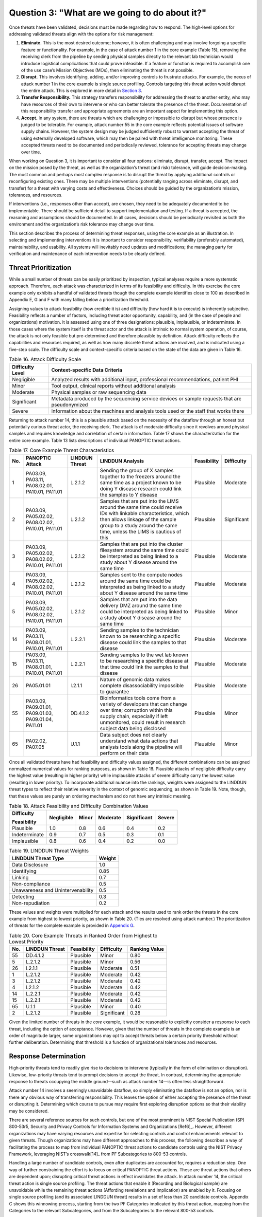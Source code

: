 Question 3: "What are we going to do about it?"
===============================================

Once threats have been validated, decisions must be made regarding how to respond. The high-level options for addressing validated threats align with the options for risk management:

1. **Eliminate.** This is the most desired outcome; however, it is often challenging and may involve forgoing a specific feature or functionality. For example, in the case of attack number 1 in the core example (Table 15), removing the receiving clerk from the pipeline by sending physical samples directly to the relevant lab technician would introduce logistical complications that could prove infeasible. If a feature or function is required to accomplish one of the use case’s Mission Objectives (MOs), then eliminating the threat is not possible.

2. **Disrupt.** This involves identifying, adding, and/or improving controls to frustrate attacks. For example, the nexus of attack number 1 in the core example is single source profiling. Controls targeting this threat action would disrupt the entire attack. This is explored in more detail in `Section 3 <PTM/Question3.html#response-determination>`__.

3. **Transfer Responsibility.** This strategy transfers responsibility for addressing the threat to another entity, who may have resources of their own to intervene or who can better tolerate the presence of the threat. Documentation of this responsibility transfer and appropriate agreements are an important aspect for implementing this option.

4. **Accept.** In any system, there are threats which are challenging or impossible to disrupt but whose presence is judged to be tolerable. For example, attack number 55 in the core example reflects potential issues of software supply chains. However, the system design may be judged sufficiently robust to warrant accepting the threat of using externally developed software, which may then be paired with threat intelligence monitoring. These accepted threats need to be documented and periodically reviewed, tolerance for accepting threats may change over time. 

When working on Question 3, it is important to consider all four options: eliminate, disrupt, transfer, accept. The impact on the mission posed by the threat, as well as the organization’s threat (and risk) tolerance, will guide decision-making. The most common and perhaps most complex response is to disrupt the threat by applying additional controls or reconfiguring existing ones. There may be multiple interventions (potentially ranging across eliminate, disrupt, and transfer) for a threat with varying costs and effectiveness. Choices should be guided by the organization’s mission, tolerances, and resources. 

If interventions (i.e., responses other than accept), are chosen, they need to be adequately documented to be implementable. There should be sufficient detail to support implementation and testing. If a threat is accepted, the reasoning and assumptions should be documented. In all cases, decisions should be periodically revisited as both the environment and the organization’s risk tolerance may change over time.

This section describes the process of determining threat responses, using the core example as an illustration. In selecting and implementing interventions it is important to consider responsibility, verifiability (preferably automated), maintainability, and usability. All systems will inevitably need updates and modifications; the managing party for verification and maintenance of each intervention needs to be clearly defined.

Threat Prioritization
---------------------

While a small number of threats can be easily prioritized by inspection, typical analyses require a more systematic approach. Therefore, each attack was characterized in terms of its feasibility and difficulty. In this exercise the core example only exhibits a handful of validated threats though the complete example identifies close to 100 as described in Appendix E, G and F with many falling below a prioritization threshold. 

Assigning values to attack feasibility (how credible it is) and difficulty (how hard it is to execute) is inherently subjective. Feasibility reflects a number of factors, including threat actor opportunity, capability, and (in the case of people and organizations) motivation. It is assessed using one of three designations: plausible, implausible, or indeterminate. In those cases where the system itself is the threat actor and the attack is intrinsic to normal system operation, of course, the attack is not only feasible but pre-determined and therefore plausible by definition. Attack difficulty reflects the capabilities and resources required, as well as how many discrete threat actions are involved, and is indicated using a five-step scale. The difficulty scale and context-specific criteria based on the state of the data are given in Table 16.

.. table:: Table 16. Attack Difficulty Scale

   +----------------------+-----------------------------------------------------------------------------------------------+
   | **Difficulty Level** | **Context-specific Data Criteria**                                                            |
   +======================+===============================================================================================+
   | Negligible           | Analyzed results with additional input, professional recommendations, patient PHI             |
   +----------------------+-----------------------------------------------------------------------------------------------+
   | Minor                | Tool output, clinical reports without additional analysis                                     |
   +----------------------+-----------------------------------------------------------------------------------------------+
   | Moderate             | Physical samples or raw sequencing data                                                       |
   +----------------------+-----------------------------------------------------------------------------------------------+
   | Significant          | Metadata produced by the sequencing service devices or sample requests that are pseudonymized |
   +----------------------+-----------------------------------------------------------------------------------------------+
   | Severe               | Information about the machines and analysis tools used or the staff that works there          |
   +----------------------+-----------------------------------------------------------------------------------------------+

Returning to attack number 14, this is a plausible attack based on the necessity of the dataflow through an honest but potentially curious threat actor, the receiving clerk. The attack is of moderate difficulty since it revolves around physical samples and requires knowledge and correlation of certain information. Table 17 shows the characterization for the entire core example. Table 13 lists descriptions of individual PANOPTIC threat actions. 

.. table:: Table 17. Core Example Threat Characteristics

   +---------+------------------------------------------------------+--------------------+-----------------------------------------------------------------------------------------------------------------------------------------------------------------------------------------------------------------------------+-----------------+----------------+
   | **No.** | **PANOPTIC Attack**                                  | **LINDDUN Threat** | **LINDDUN Analysis**                                                                                                                                                                                                        | **Feasibility** | **Difficulty** |
   +=========+======================================================+====================+=============================================================================================================================================================================================================================+=================+================+
   | 1       | PA03.09, PA03.11, PA08.02.01, PA10.01, PA11.01       | L.2.1.2            | Sending the group of X samples together to the freezers around the same time as a project known to be doing Y disease research could link the samples to Y disease                                                          | Plausible       | Moderate       |
   +---------+------------------------------------------------------+--------------------+-----------------------------------------------------------------------------------------------------------------------------------------------------------------------------------------------------------------------------+-----------------+----------------+
   | 2       | PA03.09, PA05.02.02, PA08.02.02, PA10.01, PA11.01    | L.2.1.2            | Samples that are put into the LIMS around the same time could receive IDs with linkable characteristics, which then allows linkage of the sample group to a study around the same time, unless the LIMS is cautious of this | Plausible       | Significant    |
   +---------+------------------------------------------------------+--------------------+-----------------------------------------------------------------------------------------------------------------------------------------------------------------------------------------------------------------------------+-----------------+----------------+
   | 3       | PA03.09, PA05.02.02, PA08.02.02, PA10.01, PA11.01    | L.2.1.2            | Samples that are put into the cluster filesystem around the same time could be interpreted as being linked to a study about Y disease around the same time                                                                  | Plausible       | Moderate       |
   +---------+------------------------------------------------------+--------------------+-----------------------------------------------------------------------------------------------------------------------------------------------------------------------------------------------------------------------------+-----------------+----------------+
   | 4       | PA03.09, PA05.02.02, PA08.02.02, PA10.01, PA11.01    | L.2.1.2            | Samples sent to the compute nodes around the same time could be interpreted as being linked to a study about Y disease around the same time                                                                                 | Plausible       | Moderate       |
   +---------+------------------------------------------------------+--------------------+-----------------------------------------------------------------------------------------------------------------------------------------------------------------------------------------------------------------------------+-----------------+----------------+
   | 5       | PA03.09, PA05.02.02, PA08.02.02, PA10.01, PA11.01    | L.2.1.2            | Samples that are put into the data delivery DMZ around the same time could be interpreted as being linked to a study about Y disease around the same time                                                                   | Plausible       | Minor          |
   +---------+------------------------------------------------------+--------------------+-----------------------------------------------------------------------------------------------------------------------------------------------------------------------------------------------------------------------------+-----------------+----------------+
   | 14      | PA03.09, PA03.11, PA08.01.01, PA10.01, PA11.01       | L.2.2.1            | Sending samples to the technician known to be researching a specific disease could link the samples to that disease                                                                                                         | Plausible       | Moderate       |
   +---------+------------------------------------------------------+--------------------+-----------------------------------------------------------------------------------------------------------------------------------------------------------------------------------------------------------------------------+-----------------+----------------+
   | 15      | PA03.09, PA03.11, PA08.01.01, PA10.01, PA11.01       | L.2.2.1            | Sending samples to the wet lab known to be researching a specific disease at that time could link the samples to that disease                                                                                               | Plausible       | Moderate       |
   +---------+------------------------------------------------------+--------------------+-----------------------------------------------------------------------------------------------------------------------------------------------------------------------------------------------------------------------------+-----------------+----------------+
   | 26      | PA05.01.01                                           | I.2.1.1            | Nature of genomic data makes complete disassociability impossible to guarantee                                                                                                                                              | Plausible       | Moderate       |
   +---------+------------------------------------------------------+--------------------+-----------------------------------------------------------------------------------------------------------------------------------------------------------------------------------------------------------------------------+-----------------+----------------+
   | 55      | PA03.09, PA09.01.01, PA09.01.03, PA09.01.04, PA11.01 | DD.4.1.2           | Bioinformatics tools come from a variety of developers that can change over time; corruption within this supply chain, especially if left unmonitored, could result in research subject data being disclosed                | Plausible       | Minor          |
   +---------+------------------------------------------------------+--------------------+-----------------------------------------------------------------------------------------------------------------------------------------------------------------------------------------------------------------------------+-----------------+----------------+
   | 65      | PA02.02, PA07.05                                     | U.1.1              | Data subject does not clearly understand what data actions that analysis tools along the pipeline will perform on their data                                                                                                | Plausible       | Minor          |
   +---------+------------------------------------------------------+--------------------+-----------------------------------------------------------------------------------------------------------------------------------------------------------------------------------------------------------------------------+-----------------+----------------+

Once all validated threats have had feasibility and difficulty values assigned, the different combinations can be assigned normalized numerical values for ranking purposes, as shown in Table 18. Plausible attacks of negligible difficulty carry the highest value (resulting in higher priority) while implausible attacks of severe difficulty carry the lowest value (resulting in lower priority). To incorporate additional nuance into the rankings, weights were assigned to the LINDDUN threat types to reflect their relative severity in the context of genomic sequencing, as shown in Table 19. Note, though, that these values are purely an ordering mechanism and do not have any intrinsic meaning.

.. table:: Table 18. Attack Feasibility and Difficulty Combination Values

   +-----------------+----------------+-----------+--------------+-----------------+------------+
   | **Difficulty**  | **Negligible** | **Minor** | **Moderate** | **Significant** | **Severe** |
   |                 |                |           |              |                 |            |
   | **Feasibility** |                |           |              |                 |            |
   +=================+================+===========+==============+=================+============+
   | Plausible       | 1.0            | 0.8       | 0.6          | 0.4             | 0.2        |
   +-----------------+----------------+-----------+--------------+-----------------+------------+
   | Indeterminate   | 0.9            | 0.7       | 0.5          | 0.3             | 0.1        |
   +-----------------+----------------+-----------+--------------+-----------------+------------+
   | Implausible     | 0.8            | 0.6       | 0.4          | 0.2             | 0.0        |
   +-----------------+----------------+-----------+--------------+-----------------+------------+

.. table:: Table 19. LINDDUN Threat Weights

   +----------------------------------------------+-----------------------+
   | **LINDDUN Threat Type**                      | **Weight**            |
   +==============================================+=======================+
   | Data Disclosure                              | 1.0                   |
   +----------------------------------------------+-----------------------+
   | Identifying                                  | 0.85                  |
   +----------------------------------------------+-----------------------+
   | Linking                                      | 0.7                   |
   +----------------------------------------------+-----------------------+
   | Non-compliance                               | 0.5                   |
   +----------------------------------------------+-----------------------+
   | Unawareness and Unintervenability            | 0.5                   |
   +----------------------------------------------+-----------------------+
   | Detecting                                    | 0.3                   |
   +----------------------------------------------+-----------------------+
   | Non-repudiation                              | 0.2                   |
   +----------------------------------------------+-----------------------+

These values and weights were multiplied for each attack and the results used to rank order the threats in the core example from highest to lowest priority, as shown in Table 20. (Ties are resolved using attack number.) The prioritization of threats for the complete example is provided in `Appendix G <Appendix/appendixG.html>`_. 

.. table:: Table 20. Core Example Threats in Ranked Order from Highest to Lowest Priority

   +---------+--------------------+-----------------+----------------+-------------------+
   | **No.** | **LINDDUN Threat** | **Feasibility** | **Difficulty** | **Ranking Value** |
   +=========+====================+=================+================+===================+
   | 55      | DD.4.1.2           | Plausible       | Minor          | 0.80              |
   +---------+--------------------+-----------------+----------------+-------------------+
   | 5       | L.2.1.2            | Plausible       | Minor          | 0.56              |
   +---------+--------------------+-----------------+----------------+-------------------+
   | 26      | I.2.1.1            | Plausible       | Moderate       | 0.51              |
   +---------+--------------------+-----------------+----------------+-------------------+
   | 1       | L.2.1.2            | Plausible       | Moderate       | 0.42              |
   +---------+--------------------+-----------------+----------------+-------------------+
   | 3       | L.2.1.2            | Plausible       | Moderate       | 0.42              |
   +---------+--------------------+-----------------+----------------+-------------------+
   | 4       | L2.1.2             | Plausible       | Moderate       | 0.42              |
   +---------+--------------------+-----------------+----------------+-------------------+
   | 14      | L.2.2.1            | Plausible       | Moderate       | 0.42              |
   +---------+--------------------+-----------------+----------------+-------------------+
   | 15      | L.2.2.1            | Plausible       | Moderate       | 0.42              |
   +---------+--------------------+-----------------+----------------+-------------------+
   | 65      | U.1.1              | Plausible       | Minor          | 0.40              |
   +---------+--------------------+-----------------+----------------+-------------------+
   | 2       | L.2.1.2            | Plausible       | Significant    | 0.28              |
   +---------+--------------------+-----------------+----------------+-------------------+

Given the limited number of threats in the *core* example, it would be reasonable to explicitly consider a response to each threat, including the option of acceptance. However, given that the number of threats in the complete example is an order of magnitude larger, some organizations may opt to accept threats below a certain priority threshold without further deliberation. Determining that threshold is a function of organizational tolerances and resources.

Response Determination
----------------------

High-priority threats tend to readily give rise to decisions to intervene (typically in the form of elimination or disruption). Likewise, low-priority threats tend to prompt decisions to accept the threat. In contrast, determining the appropriate response to threats occupying the middle ground—such as attack number 14—is often less straightforward.

Attack number 14 involves a seemingly unavoidable dataflow, so simply eliminating the dataflow is not an option, nor is there any obvious way of transferring responsibility. This leaves the option of either accepting the presence of the threat or disrupting it. Determining which course to pursue may require first exploring disruption options so that their viability may be considered.

There are several reference sources for such controls, but one of the most prominent is NIST Special Publication (SP) 800-53r5, Security and Privacy Controls for Information Systems and Organizations [Ref6]_. However, different organizations may have varying resources and expertise for selecting controls and control enhancements relevant to given threats. Though organizations may have different approaches to this process, the following describes a way of facilitating the process to map from individual PANOPTIC threat actions to candidate controls using the NIST Privacy Framework, leveraging NIST’s crosswalk[14]_ from PF Subcategories to 800-53 controls.

Handling a large number of candidate controls, even after duplicates are accounted for, requires a reduction step. One way of further constraining the effort is to focus on critical PANOPTIC threat actions. These are threat actions that others are dependent upon; disrupting critical threat actions in effect invalidates the attack. In attack number 14, the critical threat action is single source profiling. The threat actions that enable it (Recording and Biological sample) are unavoidable while the remaining threat actions (Affording revelations and Implication) are enabled by it. Focusing on single source profiling (and its associated LINDDUN threat) results in a set of less than 20 candidate controls. Appendix C shows this winnowing process, starting from the two PF Categories implicated by this threat action, mapping from the Categories to the relevant Subcategories, and from the Subcategories to the relevant 800-53 controls. 

Each Subcategory is augmented with an ordered tuple (e.g., [1 2 1 1]), representing the priority of that Subcategory for each of the four selected MOs drawn from the Genomic Data Profile [Ref5]_ (Organizational Tailoring in Appendix C provides more details of this approach). These tuples can be used to prioritize potential controls that might be employed to disrupt threats given that the Genomic Data Profile provides a list of MOs for organizations processing genomic data and prioritizes PF Subcategories (or outcomes) to support achieving those MOs. Based on the genomic sequencing workflow, four relevant MOs were selected: 

MO 2: Manage privacy risk to existing and future relatives

MO 3: Identify, model, and address cybersecurity and privacy risks of processing genomic data

MO 5: Manage privacy risk to donors

MO 12: Promote the use of privacy-enhancing technologies as well as secure technologies for sharing genomic data

Each Privacy Framework Subcategory includes this tuple that indicates the Genomic Data Profile prioritization of MO 2, MO 3, MO 5, and MO 12 listed as [1 2 1 2].

.. table:: Table 21. Mapping from Single Source Profiling to SP 800-53r5 Controls

   +-------------------------------------------+----------------------------------------------------------------------------------------------------------------------------------------+---------------------+---------------------------------------+
   | **Privacy Framework Function - Category** | **Privacy Framework Subcategory**                                                                                                      | **800-53 Controls** | **800-53 Control Family**             |
   +===========================================+========================================================================================================================================+=====================+=======================================+
   | Control-P – Disassociated Processing      | CT.DP-P2: Data are processed to limit the identification of individuals [1 2 1 2]                                                      | AC-23               | Access Control                        |
   +-------------------------------------------+----------------------------------------------------------------------------------------------------------------------------------------+---------------------+---------------------------------------+
   | Control-P – Disassociated Processing      | CT.DP-P2: Data are processed to limit the identification of individuals [1 2 1 2]                                                      | AU-3(3)             | Audit and Accountability              |
   +-------------------------------------------+----------------------------------------------------------------------------------------------------------------------------------------+---------------------+---------------------------------------+
   | Control-P – Disassociated Processing      | CT.DP-P2: Data are processed to limit the identification of individuals [1 2 1 2]                                                      | IA-4(8)             | Identification and Authentication     |
   +-------------------------------------------+----------------------------------------------------------------------------------------------------------------------------------------+---------------------+---------------------------------------+
   | Control-P – Disassociated Processing      | CT.DP-P2: Data are processed to limit the identification of individuals [1 2 1 2]                                                      | PE-8(3)             | Physical and Environmental Protection |
   +-------------------------------------------+----------------------------------------------------------------------------------------------------------------------------------------+---------------------+---------------------------------------+
   | Control-P – Disassociated Processing      | CT.DP-P2: Data are processed to limit the identification of individuals [1 2 1 2]                                                      | SA-8(33)            | System and Services Acquisition       |
   +-------------------------------------------+----------------------------------------------------------------------------------------------------------------------------------------+---------------------+---------------------------------------+
   | Control-P – Disassociated Processing      | CT.DP-P2: Data are processed to limit the identification of individuals [1 2 1 2]                                                      | SI-12(1)            | System and Information Integrity      |
   |                                           |                                                                                                                                        |                     |                                       |
   |                                           |                                                                                                                                        | SI-12(2)            |                                       |
   |                                           |                                                                                                                                        |                     |                                       |
   |                                           |                                                                                                                                        | SI-19               |                                       |
   +-------------------------------------------+----------------------------------------------------------------------------------------------------------------------------------------+---------------------+---------------------------------------+
   | Control-P – Disassociated Processing      | CT.DP-P3: Data are processed to limit the formulation of inferences about individuals’ behavior or activities [2 3 2 2]                | AC-23               | Access Control                        |
   +-------------------------------------------+----------------------------------------------------------------------------------------------------------------------------------------+---------------------+---------------------------------------+
   | Control-P – Disassociated Processing      | CT.DP-P3: Data are processed to limit the formulation of inferences about individuals’ behavior or activities [2 3 2 2]                | AU-16(3)            | Audit and Accountability              |
   +-------------------------------------------+----------------------------------------------------------------------------------------------------------------------------------------+---------------------+---------------------------------------+
   | Control-P – Disassociated Processing      | CT.DP-P3: Data are processed to limit the formulation of inferences about individuals’ behavior or activities [2 3 2 2]                | IA-8(6)             | Identification and Authentication     |
   +-------------------------------------------+----------------------------------------------------------------------------------------------------------------------------------------+---------------------+---------------------------------------+
   | Control-P – Disassociated Processing      | CT.DP-P3: Data are processed to limit the formulation of inferences about individuals’ behavior or activities [2 3 2 2]                | PL-8                | Planning                              |
   +-------------------------------------------+----------------------------------------------------------------------------------------------------------------------------------------+---------------------+---------------------------------------+
   | Control-P – Disassociated Processing      | CT.DP-P3: Data are processed to limit the formulation of inferences about individuals’ behavior or activities [2 3 2 2]                | PM-7                | Program Management                    |
   +-------------------------------------------+----------------------------------------------------------------------------------------------------------------------------------------+---------------------+---------------------------------------+
   | Control-P – Disassociated Processing      | CT.DP-P3: Data are processed to limit the formulation of inferences about individuals’ behavior or activities [2 3 2 2]                | SA-8(33)            | System and Services Acquisition       |
   |                                           |                                                                                                                                        |                     |                                       |
   |                                           |                                                                                                                                        | SA-17               |                                       |
   +-------------------------------------------+----------------------------------------------------------------------------------------------------------------------------------------+---------------------+---------------------------------------+
   | Control-P – Disassociated Processing      | CT.DP-P3: Data are processed to limit the formulation of inferences about individuals’ behavior or activities [2 3 2 2]                | SC-2(2)             | System and Communications Protection  |
   +-------------------------------------------+----------------------------------------------------------------------------------------------------------------------------------------+---------------------+---------------------------------------+
   | Control-P – Disassociated Processing      | CT.DP-P3: Data are processed to limit the formulation of inferences about individuals’ behavior or activities [2 3 2 2]                | SI-19               | System and Information Integrity      |
   +-------------------------------------------+----------------------------------------------------------------------------------------------------------------------------------------+---------------------+---------------------------------------+
   | Protect-P – Protective Technology         | PR.PT-P2: The principle of least functionality is incorporated by configuring systems to provide only essential capabilities [3 2 2 2] | AC-3                | Access Control                        |
   +-------------------------------------------+----------------------------------------------------------------------------------------------------------------------------------------+---------------------+---------------------------------------+
   | Protect-P – Protective Technology         | PR.PT-P2: The principle of least functionality is incorporated by configuring systems to provide only essential capabilities [3 2 2 2] | CM-7                | Configuration Management              |
   +-------------------------------------------+----------------------------------------------------------------------------------------------------------------------------------------+---------------------+---------------------------------------+

Once the set of potentially applicable controls has been narrowed down in this way, the tuples derived from MO 2, MO 3, MO 5, and MO 12 can be used to prioritize the Subcategories and by extension control selection.[15]_  MO 2, which deals with privacy risk to relatives, is not relevant for this attack and can be ignored. MO 12, which addresses use of privacy-enhancing technologies (PETs), assigns the same priority to all three Subcategories and can also be ignored as it does not contribute any differentiation. The prioritizations for MO 3 and MO 5, however, readily yield an ordering of (1) CT.D-P2 [2 1], (2) PR.PT-P2 [2 2], (3) CT.DP-P3 [3 2].

Reviewing the controls associated with CT.DP-P2 for those that appear most relevant or impactful, we find two candidates:

- IA-4(8) Pairwise Pseudonymous Identifiers − Generate pairwise pseudonymous identifiers.

- SI-12(1) Limit Personally Identifiable Information Elements − Limit personally identifiable information being processed in the information life cycle to the following elements of PII: [Assignment: organization-defined elements of personally identifiable information].

Reviewing the controls associated with PR.PT-P2, we find:

- CM-7 Least Functionality − Configure the system to provide only [Assignment: organization-defined mission essential capabilities].

Finally, reviewing the controls associated with CT.DP-P3, we find:

- AU-16(3) Disassociability − Implement [Assignment: organization-defined measures] to disassociate individuals from audit information transmitted across organizational boundaries.

All of these in various ways could help prevent the association of identifiable individuals with specific studies or tests. However, the most direct ones are arguably those associated with the highest priority Subcategory, CT.DP-P2. Both of these point toward the need to break the link between specific individuals and (inferred) specific lab operations. Employing pairwise pseudonymous identifiers as per IA-4(8) (generating a unique identifier for every sample, even if the samples pertain to the same data subject) could accomplish this if samples could be pseudonymized at the source. This would involve the client interacting with a sequencing service system (possibly via an application programming interface, API) to generate the pseudonymous identifier that would be used for shipping purposes. The receiving clerk would then enter/scan the identifier into the system, but with restricted access to information (SI-12(1)) and functionality (CM-7), to determine which lab technician should receive it. This approach could possibly leverage an existing interface (e.g., a Web portal used for communicating results).

While in this case one might well have arrived at the same or similar conclusions without the Subcategory prioritization, some of the threat actions map to a significantly greater number of Subcategories with a much larger set of associated controls. In those cases, Subcategory prioritization can provide beneficial structure that facilitates control selection. Where there are many Subcategories, prioritization might even provide a basis for limiting control selection to those associated with the higher-priority Subcategories.  

It stands to reason that similar threats should respond to similar interventions, so in principle these disruptions should be applicable to all instances of the scenario, addressing attacks 1 through 5 as well as attack number 15. This also applies to other intervention types. One might also potentially identify similar attacks in different scenarios by searching on the associated critical threat actions and/or specific LINDDUN threats. Further, selection of controls that show up frequently across disruptions may offer greater cost-effectiveness, as long as care is taken to ensure that all targeted threats are sufficiently addressed. Also, given that some threats involve 3rd parties, controls that focus on agreements or those such as CA-02 Control Assessments and CA-03 Information Exchange may offer interventions that address multiple threats. 

.. [14]
   https://github.com/usnistgov/PrivacyFrmwkResources/raw/master/resources/NIST%20SP%20800-53%20Crosswalk/csf-pf-to-sp800-53r5-mappings.xlsx 

.. [15]
   While in principle the Mission Objectives could be employed to prioritize threats rather than controls, the MOs selected for this workflow provide insufficient differentiation; MOs 3, 5, and 12 will be implicated by most threats.